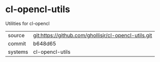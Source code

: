 * cl-opencl-utils

Utilities for cl-opencl

|---------+-------------------------------------------|
| source  | git:https://github.com/ghollisjr/cl-opencl-utils.git   |
| commit  | b648d65  |
| systems | cl-opencl-utils |
|---------+-------------------------------------------|

